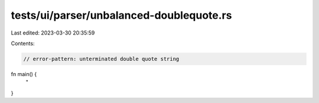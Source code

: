 tests/ui/parser/unbalanced-doublequote.rs
=========================================

Last edited: 2023-03-30 20:35:59

Contents:

.. code-block:: rs

    // error-pattern: unterminated double quote string


fn main() {
    "
}


